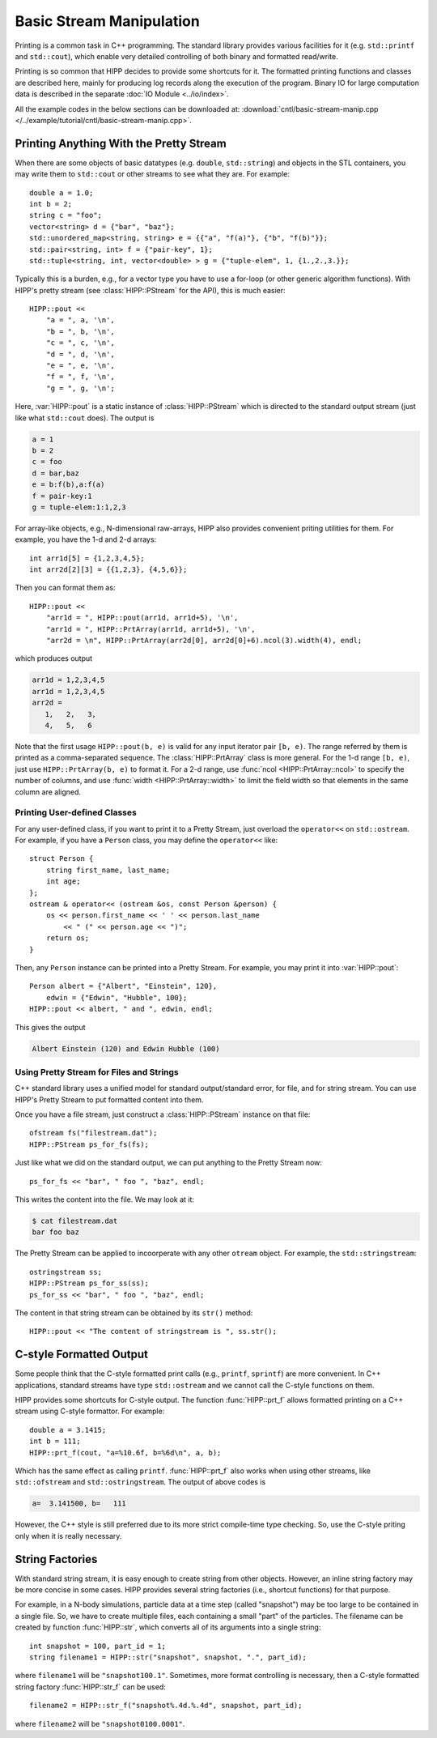 Basic Stream Manipulation
==========================

Printing is a common task in C++ programming. The standard library provides 
various facilities for it (e.g. ``std::printf`` and ``std::cout``), which enable 
very detailed controlling of both binary and formatted read/write.

Printing is so common that HIPP decides to provide some shortcuts for it. The 
formatted printing functions and classes are described here, mainly for producing 
log records along the execution of the program. Binary IO for large computation 
data is described in the separate :doc:`IO Module <../io/index>`.

All the example codes in the below sections can be downloaded at:  :download:`cntl/basic-stream-manip.cpp </../example/tutorial/cntl/basic-stream-manip.cpp>`.

Printing Anything With the Pretty Stream 
-----------------------------------------

When there are some objects of basic datatypes (e.g. ``double``, ``std::string``)
and objects in the STL containers, you may write them to ``std::cout`` or other streams
to see what they are. For example::

    double a = 1.0;
    int b = 2;
    string c = "foo";
    vector<string> d = {"bar", "baz"};
    std::unordered_map<string, string> e = {{"a", "f(a)"}, {"b", "f(b)"}};
    std::pair<string, int> f = {"pair-key", 1};
    std::tuple<string, int, vector<double> > g = {"tuple-elem", 1, {1.,2.,3.}};

Typically this is a burden, e.g., for a vector type you have to use a for-loop (or other 
generic algorithm functions). With HIPP's pretty stream (see :class:`HIPP::PStream` for the API),
this is much easier::

    HIPP::pout << 
        "a = ", a, '\n',
        "b = ", b, '\n',
        "c = ", c, '\n',
        "d = ", d, '\n',
        "e = ", e, '\n',
        "f = ", f, '\n',
        "g = ", g, '\n';

Here, :var:`HIPP::pout` is a static instance of :class:`HIPP::PStream` 
which is directed to the standard output stream 
(just like what ``std::cout`` does). The output is 

.. code-block:: text 

    a = 1
    b = 2
    c = foo
    d = bar,baz
    e = b:f(b),a:f(a)
    f = pair-key:1
    g = tuple-elem:1:1,2,3

For array-like objects, e.g., N-dimensional raw-arrays, HIPP also provides convenient 
priting utilities for them. For example, you have the 1-d and 2-d arrays::

    int arr1d[5] = {1,2,3,4,5};
    int arr2d[2][3] = {{1,2,3}, {4,5,6}};

Then you can format them as::

    HIPP::pout << 
        "arr1d = ", HIPP::pout(arr1d, arr1d+5), '\n',
        "arr1d = ", HIPP::PrtArray(arr1d, arr1d+5), '\n',
        "arr2d = \n", HIPP::PrtArray(arr2d[0], arr2d[0]+6).ncol(3).width(4), endl;

which produces output 

.. code-block:: text 

    arr1d = 1,2,3,4,5
    arr1d = 1,2,3,4,5
    arr2d = 
       1,   2,   3,
       4,   5,   6

Note that the first usage ``HIPP::pout(b, e)`` is valid for any input 
iterator pair ``[b, e)``. The range referred by them is printed as 
a comma-separated sequence. The :class:`HIPP::PrtArray` class is more general.
For the 1-d range ``[b, e)``, just use ``HIPP::PrtArray(b, e)`` to 
format it. For a 2-d range, use :func:`ncol <HIPP::PrtArray::ncol>` to 
specify the number of columns, and use :func:`width <HIPP::PrtArray::width>` 
to limit the field width so that elements in the same column are aligned.

Printing User-defined Classes 
"""""""""""""""""""""""""""""
For any user-defined class, if you want to print it to a Pretty Stream, just 
overload the ``operator<<`` on ``std::ostream``. For example, if you have 
a ``Person`` class, you may define the ``operator<<`` like::

    struct Person {
        string first_name, last_name;
        int age;
    };
    ostream & operator<< (ostream &os, const Person &person) {
        os << person.first_name << ' ' << person.last_name 
            << " (" << person.age << ")";
        return os;
    } 

Then, any ``Person`` instance can be printed into a Pretty Stream. For example, 
you may print it into :var:`HIPP::pout`::

    Person albert = {"Albert", "Einstein", 120},
        edwin = {"Edwin", "Hubble", 100};
    HIPP::pout << albert, " and ", edwin, endl;

This gives the output 

.. code-block::

    Albert Einstein (120) and Edwin Hubble (100)

Using Pretty Stream for Files and Strings
"""""""""""""""""""""""""""""""""""""""""""

C++ standard library uses a unified model for standard output/standard error, 
for file, and for string stream. You can use HIPP's Pretty Stream to 
put formatted content into them.

Once you have a file stream, just construct a :class:`HIPP::PStream` instance on 
that file::

    ofstream fs("filestream.dat");
    HIPP::PStream ps_for_fs(fs);

Just like what we did on the standard output, we can put anything to the Pretty 
Stream now::

    ps_for_fs << "bar", " foo ", "baz", endl;

This writes the content into the file. We may look at it:

.. code-block:: bash

    $ cat filestream.dat 
    bar foo baz

The Pretty Stream can be applied to incoorperate with any other ``otream`` object.
For example, the ``std::stringstream``::

    ostringstream ss;
    HIPP::PStream ps_for_ss(ss);
    ps_for_ss << "bar", " foo ", "baz", endl;

The content in that string stream can be obtained by its ``str()`` method::

    HIPP::pout << "The content of stringstream is ", ss.str();


C-style Formatted Output
--------------------------

Some people think that the C-style formatted print calls (e.g., ``printf``, ``sprintf``) 
are more convenient. In C++ applications, standard streams have type 
``std::ostream`` and we cannot 
call the C-style functions on them. 

HIPP provides some shortcuts for C-style output. 
The function :func:`HIPP::prt_f` allows formatted printing on a 
C++ stream using C-style formattor. For example::

    double a = 3.1415; 
    int b = 111;
    HIPP::prt_f(cout, "a=%10.6f, b=%6d\n", a, b);

Which has the same effect as calling ``printf``. :func:`HIPP::prt_f` also works
when using other streams, like ``std::ofstream`` and ``std::ostringstream``. The output 
of above codes is 

.. code-block:: text 

    a=  3.141500, b=   111

However, the C++ style is still preferred due to its more strict compile-time type checking. 
So, use the C-style priting only when it is really necessary.

String Factories
-----------------

With standard string stream, it is easy enough to create string from other 
objects. However, an inline string factory may be more concise in some cases.
HIPP provides several string factories (i.e., shortcut functions) for that purpose.

For example, in a N-body simulations, particle data at a time step (called "snapshot")
may be too large to be contained in a single file. So, 
we have to create multiple files,
each containing a small "part" of the particles. The filename can be 
created by function :func:`HIPP::str`, which converts all of its arguments into 
a single string::

    int snapshot = 100, part_id = 1;
    string filename1 = HIPP::str("snapshot", snapshot, ".", part_id);

where ``filename1`` will be ``"snapshot100.1"``. Sometimes, 
more format controlling is necessary, 
then a C-style formatted string factory :func:`HIPP::str_f` can be used::

    filename2 = HIPP::str_f("snapshot%.4d.%.4d", snapshot, part_id);

where ``filename2`` will be ``"snapshot0100.0001"``.











